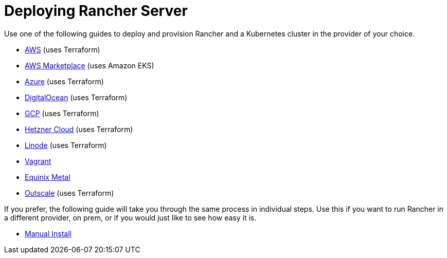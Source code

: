 = Deploying Rancher Server

+++<head>++++++<link rel="canonical" href="https://ranchermanager.docs.rancher.com/getting-started/quick-start-guides/deploy-rancher-manager">++++++</link>++++++</head>+++

Use one of the following guides to deploy and provision Rancher and a Kubernetes cluster in the provider of your choice.

* xref:aws.adoc[AWS] (uses Terraform)
* xref:aws-marketplace.adoc[AWS Marketplace] (uses Amazon EKS)
* xref:azure.adoc[Azure] (uses Terraform)
* xref:digitalocean.adoc[DigitalOcean] (uses Terraform)
* xref:gcp.adoc[GCP] (uses Terraform)
* xref:hetzner-cloud.adoc[Hetzner Cloud] (uses Terraform)
* xref:linode.adoc[Linode] (uses Terraform)
* xref:vagrant.adoc[Vagrant]
* xref:equinix-metal.adoc[Equinix Metal]
* xref:outscale-qs.adoc[Outscale] (uses Terraform)

If you prefer, the following guide will take you through the same process in individual steps. Use this if you want to run Rancher in a different provider, on prem, or if you would just like to see how easy it is.

* xref:helm-cli.adoc[Manual Install]
